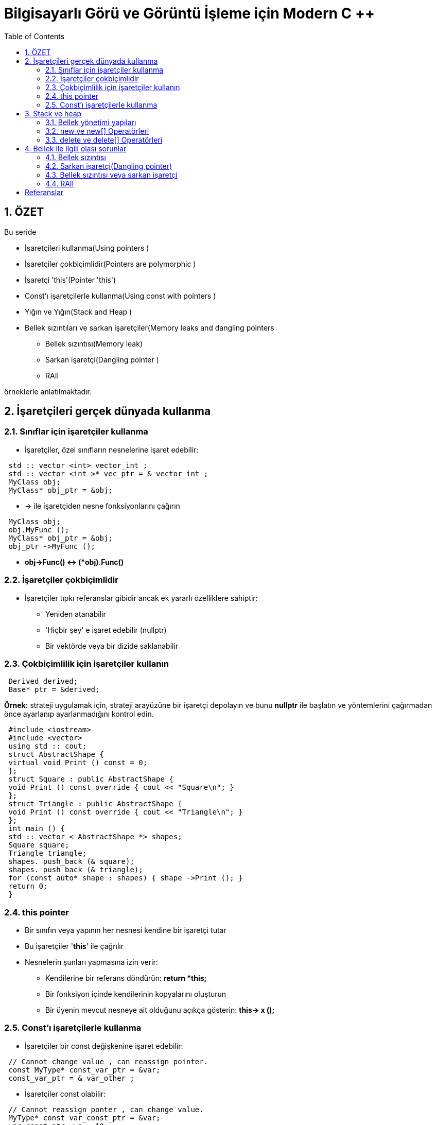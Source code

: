 = Bilgisayarlı Görü ve Görüntü İşleme için Modern C ++
:TOC:

== 1. ÖZET

Bu seride 

* İşaretçileri kullanma(Using pointers )
* İşaretçiler çokbiçimlidir(Pointers are polymorphic )
* İşaretçi 'this'(Pointer 'this')
* Const'ı işaretçilerle kullanma(Using const with pointers )
* Yığın ve Yığın(Stack and Heap )
* Bellek sızıntıları ve sarkan işaretçiler(Memory leaks and dangling pointers 
** Bellek sızıntısı(Memory leak)
** Sarkan işaretçi(Dangling pointer )
** RAII

örneklerle anlatılmaktadır.

== 2. İşaretçileri gerçek dünyada kullanma

=== 2.1. Sınıflar için işaretçiler kullanma

* İşaretçiler, özel sınıfların nesnelerine işaret edebilir:

[source, C++]
----
 std :: vector <int> vector_int ;
 std :: vector <int >* vec_ptr = & vector_int ;
 MyClass obj;
 MyClass* obj_ptr = &obj;
----

* -> ile işaretçiden nesne fonksiyonlarını çağırın

[source, C++]
----
 MyClass obj;
 obj.MyFunc ();
 MyClass* obj_ptr = &obj;
 obj_ptr ->MyFunc ();
----

* *obj->Func() ↔ (*obj).Func()*


=== 2.2. İşaretçiler çokbiçimlidir

* İşaretçiler tıpkı referanslar gibidir ancak ek yararlı özelliklere sahiptir:
** Yeniden atanabilir
** 'Hiçbir şey' e işaret edebilir (nullptr)
** Bir vektörde veya bir dizide saklanabilir

=== 2.3. Çokbiçimlilik için işaretçiler kullanın

[source, C++]
----
 Derived derived;
 Base* ptr = &derived;
----

*Örnek:* strateji uygulamak için, strateji arayüzüne bir işaretçi depolayın ve bunu *nullptr* ile başlatın ve yöntemlerini çağırmadan önce ayarlanıp ayarlanmadığını kontrol edin.

[source, C++]
----
 #include <iostream>
 #include <vector>
 using std :: cout;
 struct AbstractShape {
 virtual void Print () const = 0;
 };
 struct Square : public AbstractShape {
 void Print () const override { cout << "Square\n"; }
 };
 struct Triangle : public AbstractShape {
 void Print () const override { cout << "Triangle\n"; }
 };
 int main () {
 std :: vector < AbstractShape *> shapes;
 Square square;
 Triangle triangle;
 shapes. push_back (& square);
 shapes. push_back (& triangle);
 for (const auto* shape : shapes) { shape ->Print (); }
 return 0;
 }
----

=== 2.4. this pointer

* Bir sınıfın veya yapının her nesnesi kendine bir işaretçi tutar
* Bu işaretçiler '**this**' ile çağrılır
* Nesnelerin şunları yapmasına izin verir:
** Kendilerine bir referans döndürün: *return *this;*
** Bir fonksiyon içinde kendilerinin kopyalarını oluşturun 
** Bir üyenin mevcut nesneye ait olduğunu açıkça gösterin: *this-> x ();*

=== 2.5. Const'ı işaretçilerle kullanma

* İşaretçiler bir const değişkenine işaret edebilir:

[source, C++]
----
 // Cannot change value , can reassign pointer.
 const MyType* const_var_ptr = &var;
 const_var_ptr = & var_other ;
----

* İşaretçiler const olabilir:

[source, C++]
----
 // Cannot reassign ponter , can change value.
 MyType* const var_const_ptr = &var;
 var_const_ptr ->a = 10;
----

* İşaretçiler her ikisini de aynı anda yapabilir:

[source, C++]
----
 // Cannot change in any way, read -only.
 const MyType* const const_var_const_ptr = &var;
----
[NOTE]
====
Hangi sabitin neyi ifade ettiğini görmek için sağdan sola doğru okuyun
====

== 3. Stack ve heap

=== 3.1. Bellek yönetimi yapıları

* Çalışma belleği iki bölüme ayrılmıştır:

image::images/stackheap.png[]

==== 3.1.1 Stack memory

image::images/stack.png[]

* *Statik* hafıza
* Kısa süreli depolamaya uygun (scope/kapsam)
* Küçük / sınırlı (8 MB Linux typisch)
* Bellek ayırma hızlıdır
* LIFO ( **L**ast **i**n **F**irst **o**ut -Son Giren İlk Çıkar) yapısı
* *Push* ile yığının üstüne eklenen öğeler
* *Pop* ile üstten kaldırılan öğeler

image::images/stack2.png[]

[source, C++]
----
 #include <stdio.h>
 int main(int argc, char const* argv[] ) {
   int size = 2;
   int* ptr = nullptr;
   {
      int ar[size];
      ar[0] = 42;
      ar[1] = 13;
      ptr = ar;
    }
    for (int i = 0; i < size; ++i){
      printf("%d\n", ptr[i]);
     }
     return 0;
  }
----

==== 3.1.2 Heap memory 

image::images/heap.png[]

* *Dinamik* hafıza
* Uzun süre kullanılabilir (program runtime/program çalışma süresi)
* *new* ve *delete* ile ham değişiklikler mümkündür (genellikle bir sınıf içinde kapsüllenir)
* Tahsis, yığın tahsislerinden daha yavaştır

=== 3.2. new ve new[] Operatörleri
* Kullanıcı bellek ayırmayı denetler (güvenli değil)
* Verileri tahsis etmek için *new* kullanın:

[source, C++]
----
 // pointer variable stored on stack
 int* int_ptr = nullptr;
 // 'new' returns a pointer to memory in heap
 int_ptr = new int;

 // also works for arrays
 float* float_ptr = nullptr;
 // 'new' returns a pointer to an array on heap
 float_ptr =
Akıllı işaretçiler kullanmayı tercih edin!
 new float[number ];
----

* *new*, heap daki değişkenin adresini döndürür

[TIP]
====
*Akıllı işaretçiler(smart pointers)* kullanmayı tercih edin!
====
 
=== 3.3. delete ve delete[] Operatörleri

* Bellek otomatik olarak serbest bırakılmaz!
* Kullanıcı hafızayı boşaltmayı hatırlamalıdır
* Belleği boşaltmak için delete veya delete[] kullanın:

[source, C++]
----
 int* int_ptr = nullptr;
 int_ptr = new int;
 // delete frees memory to which the pointer points
 delete int_ptr;

 // also works for arrays
 float* float_ptr = nullptr;
 float_ptr = new float[number ];
 // make sure to use 'delete[]' for arrays
 delete[] float_ptr ;
----

[TIP]
====
*Akıllı işaretçiler(smart pointers)* kullanmayı tercih edin!
====

===== Example: heap memory

[source, C++]
----
 #include <iostream>
 using std :: cout; using std :: endl;
 int main () {
 int size = 2; int* ptr = nullptr;
 {
 ptr = new int[size ];
 ptr [0] = 42; ptr [1] = 13;
 } // End of scope does not free heap memory!
 // Correct access , variables still in memory.
 for (int i = 0; i < size; ++i) {
 cout << ptr[i] << endl;
 }
 delete[] ptr; // Free memory.
 for (int i = 0; i < size; ++i) {
 // Accessing freed memory. UNDEFINED!
 cout << ptr[i] << endl;
 }
 return 0;
 }
----

== 4. Bellek ile ilgili olası sorunlar

=== 4.1. Bellek sızıntısı

* Dikkatli olmazsak Heap hafıza ile çalışırken meydana gelebilir
* **Bellek sızıntısı**: Yığın(heap) erişiminde ayrılan ve kaybedilen bellek

.Bellek sızıntısı (delete)
[source, C++]
----
 #include <iostream>
 using std :: cout; using std :: endl;
 int main () {
 double *ptr_1 = NULL;
 double *ptr_2 = NULL;
 int size = 10;
 // Allocate memory for two arrays on the heap.
 ptr_1 = new double[size ];
 ptr_2 = new double[size ];
 cout << "1: " << ptr_1 << " 2: " << ptr_2 << endl;
 ptr_2 = ptr_1;
 // ptr_2 overwritten , no chance to access the memory.
 cout << "1: " << ptr_1 << " 2: " << ptr_2 << endl;
 delete[] ptr_1;
 delete[] ptr_2;
 return 0;
 }
----

.Error: double free or corruption
----
1 ptr_1: 0x10a3010 , ptr_2: 0x10a3070
2 ptr_1: 0x10a3010 , ptr_2: 0x10a3010
3 *** Error: double free or corruption (fasttop): 0
x00000000010a3010 ***
----

* 0x10a3070 adresindeki bellek asla serbest bırakılmaz
* Bunun yerine, 0x10a3010'un altındaki belleği serbest bırakmayı dener, ikinci kez
* Belleği iki kez boşaltmak bir hatadır

.Bellek sızıntısı örneği
[source, C++]
----
 #include <iostream>
 #include <cmath>
 #include <algorithm>
 using std :: cout; using std :: endl;
 int main () {
 double *data = nullptr;
 size_t size = pow (1024 , 3) / 8; // Produce 1GB
 for (int i = 0; i < 5; ++i) {
 // Allocate memory for the data.
 data = new double[size ];
 std :: fill(data , data + size , 1.23);
 // Do some important work with the data here.
 cout << "Iteration: " << i << " done!" << endl;
 }
 // This will only free the last allocation!
 delete[] data;
 int unused; std :: cin >> unused; // Wait for user.
 return 0;
 }
----

* Hafızamız tükenirse bir std :: bad_alloc hatası atılır
* Bu örneği çalıştırırken dikkatli olun, her şey yavaşlayabilir

[source, C++]
----
1 Iteration : 0 done!
2 Iteration : 1 done!
3 Iteration : 2 done!
4 Iteration : 3 done!
5 terminate called after throwing an instance of 'std ::
bad_alloc '
6 what (): std :: bad_alloc
----

=== 4.2. Sarkan işaretçi(Dangling pointer)

[source, C++]
----
 int* ptr_1 = some_heap_address ;
 int* ptr_2 = some_heap_address ;
 delete ptr_1;
 ptr_1 = nullptr;
 // Cannot use ptr_2 anymore! Behavior undefined!
----

* **Sarkan İşaretçi**: serbest bırakılmış bir belleğe işaretçi
* Bunu bir hafıza sızıntısının tersi olarak düşünün
* Sarkan bir işaretçinin referansının kaldırılması tanımsız davranışa neden olur

.Sarkan işaretçi örneği
[source, C++]
----
 #include <iostream>
 using std :: cout; using std :: endl;
 int main () {
 int size = 5;
 int *ptr_1 = new int[size ];
 int *ptr_2 = ptr_1; // Point to same data!
 ptr_1 [0] = 100; // Set some data.
 cout << "1: " << ptr_1 << " 2: " << ptr_2 << endl;
 cout << "ptr_2[0]: " << ptr_2 [0] << endl;
 delete[] ptr_1; // Free memory.
 ptr_1 = nullptr;
 cout << "1: " << ptr_1 << " 2: " << ptr_2 << endl;
 // Data under ptr_2 does not exist anymore!
 cout << "ptr_2[0]: " << ptr_2 [0] << endl;
 return 0;
 }
----

==== 4.2.1. Fonksiyonlarda kullanıldığında daha da kötüsü

[source, C++]
----
 #include <stdio.h>
 // data processing
 int* GenerateData (int size);
 void UseDataForGood (const int* const data , int size);
 void UseDataForBad (const int* const data , int size);
 int main () {
 int size = 10;
 int* data = GenerateData (size);
 UseDataForGood (data , size);
 UseDataForBad (data , size);
 // Is data pointer valid here? Should we free it?
 // Should we use 'delete[]' or 'delete '?
 delete[] data; // ?????????????
 return 0;
 }
----

=== 4.3. Bellek sızıntısı veya sarkan işaretçi

[source, C++]
----
 void UseDataForGood (const int* const data , int size) {
 // Process data , do not free. Leave it to caller.
 }
 void UseDataForBad (const int* const data , int size) {
 delete[] data; // Free memory!
 data = nullptr; // Another problem - this does nothing!
 }
----

[NOTE]
====
* Hafızayı kimse serbest bırakmadıysa *hafıza sızıntısı*
* Biri bir işlevdeki belleği serbest bıraktıysa, *Sarkan İşaretçi*
====

=== 4.4. RAII

* Kaynak Tahsisi Başlatmadır(**R**esource **A**llocation **I**s **I**nitialization.).
* Yeni nesne → bellek ayır(New object → allocate memory)
* Nesneyi kaldır → boş hafıza(Remove object → free memory)
* Nesneler verilerinin sahibidir!

[source, C++]
----
 class MyClass {
 public:
 MyClass () { data_ = new SomeOtherClass ; }
 ~MyClass () {
 delete data_;
 data_ = nullptr;
 }
 private:
 SomeOtherClass * data_;
 };
----
[IMPORTANT]
====
Yine de MyClass nesnesini kopyalayamıyorum !!!
====

[source, C++]
----
 struct SomeOtherClass {};
 class MyClass {
 public:
 MyClass () { data_ = new SomeOtherClass ; }
 ~MyClass () {
 delete data_;
 data_ = nullptr;
 }
 private:
 SomeOtherClass * data_;
 };
 int main () {
 MyClass a;
 MyClass b(a);
 return 0;
 }
----

[source, C++]
----
*** Error in `raii_example ':
double free or corruption : 0 x0000000000877c20 ***
----

==== 4.4.1. Sığ ve derin kopya

* **Sığ kopya**: verileri değil, yalnızca işaretçileri kopyalayın
* **Derin kopya**: verileri kopyalayın, yeni işaretçiler oluşturun
* Varsayılan kopya oluşturucu ve atama operatörü yüzeysel kopyalamayı uygular
* RAII + sığ kopya → sarkan işaretçi
* RAII + Hep ya da Hiçbir Şey Kuralı → doğru

[TIP]
====
*Akıllı işaretçiler(smart pointers)* kullanmayı tercih edin!
====

== Referanslar

https://www.ipb.uni-bonn.de/wp-content/uploads/2018/05/lecture_7.pdf